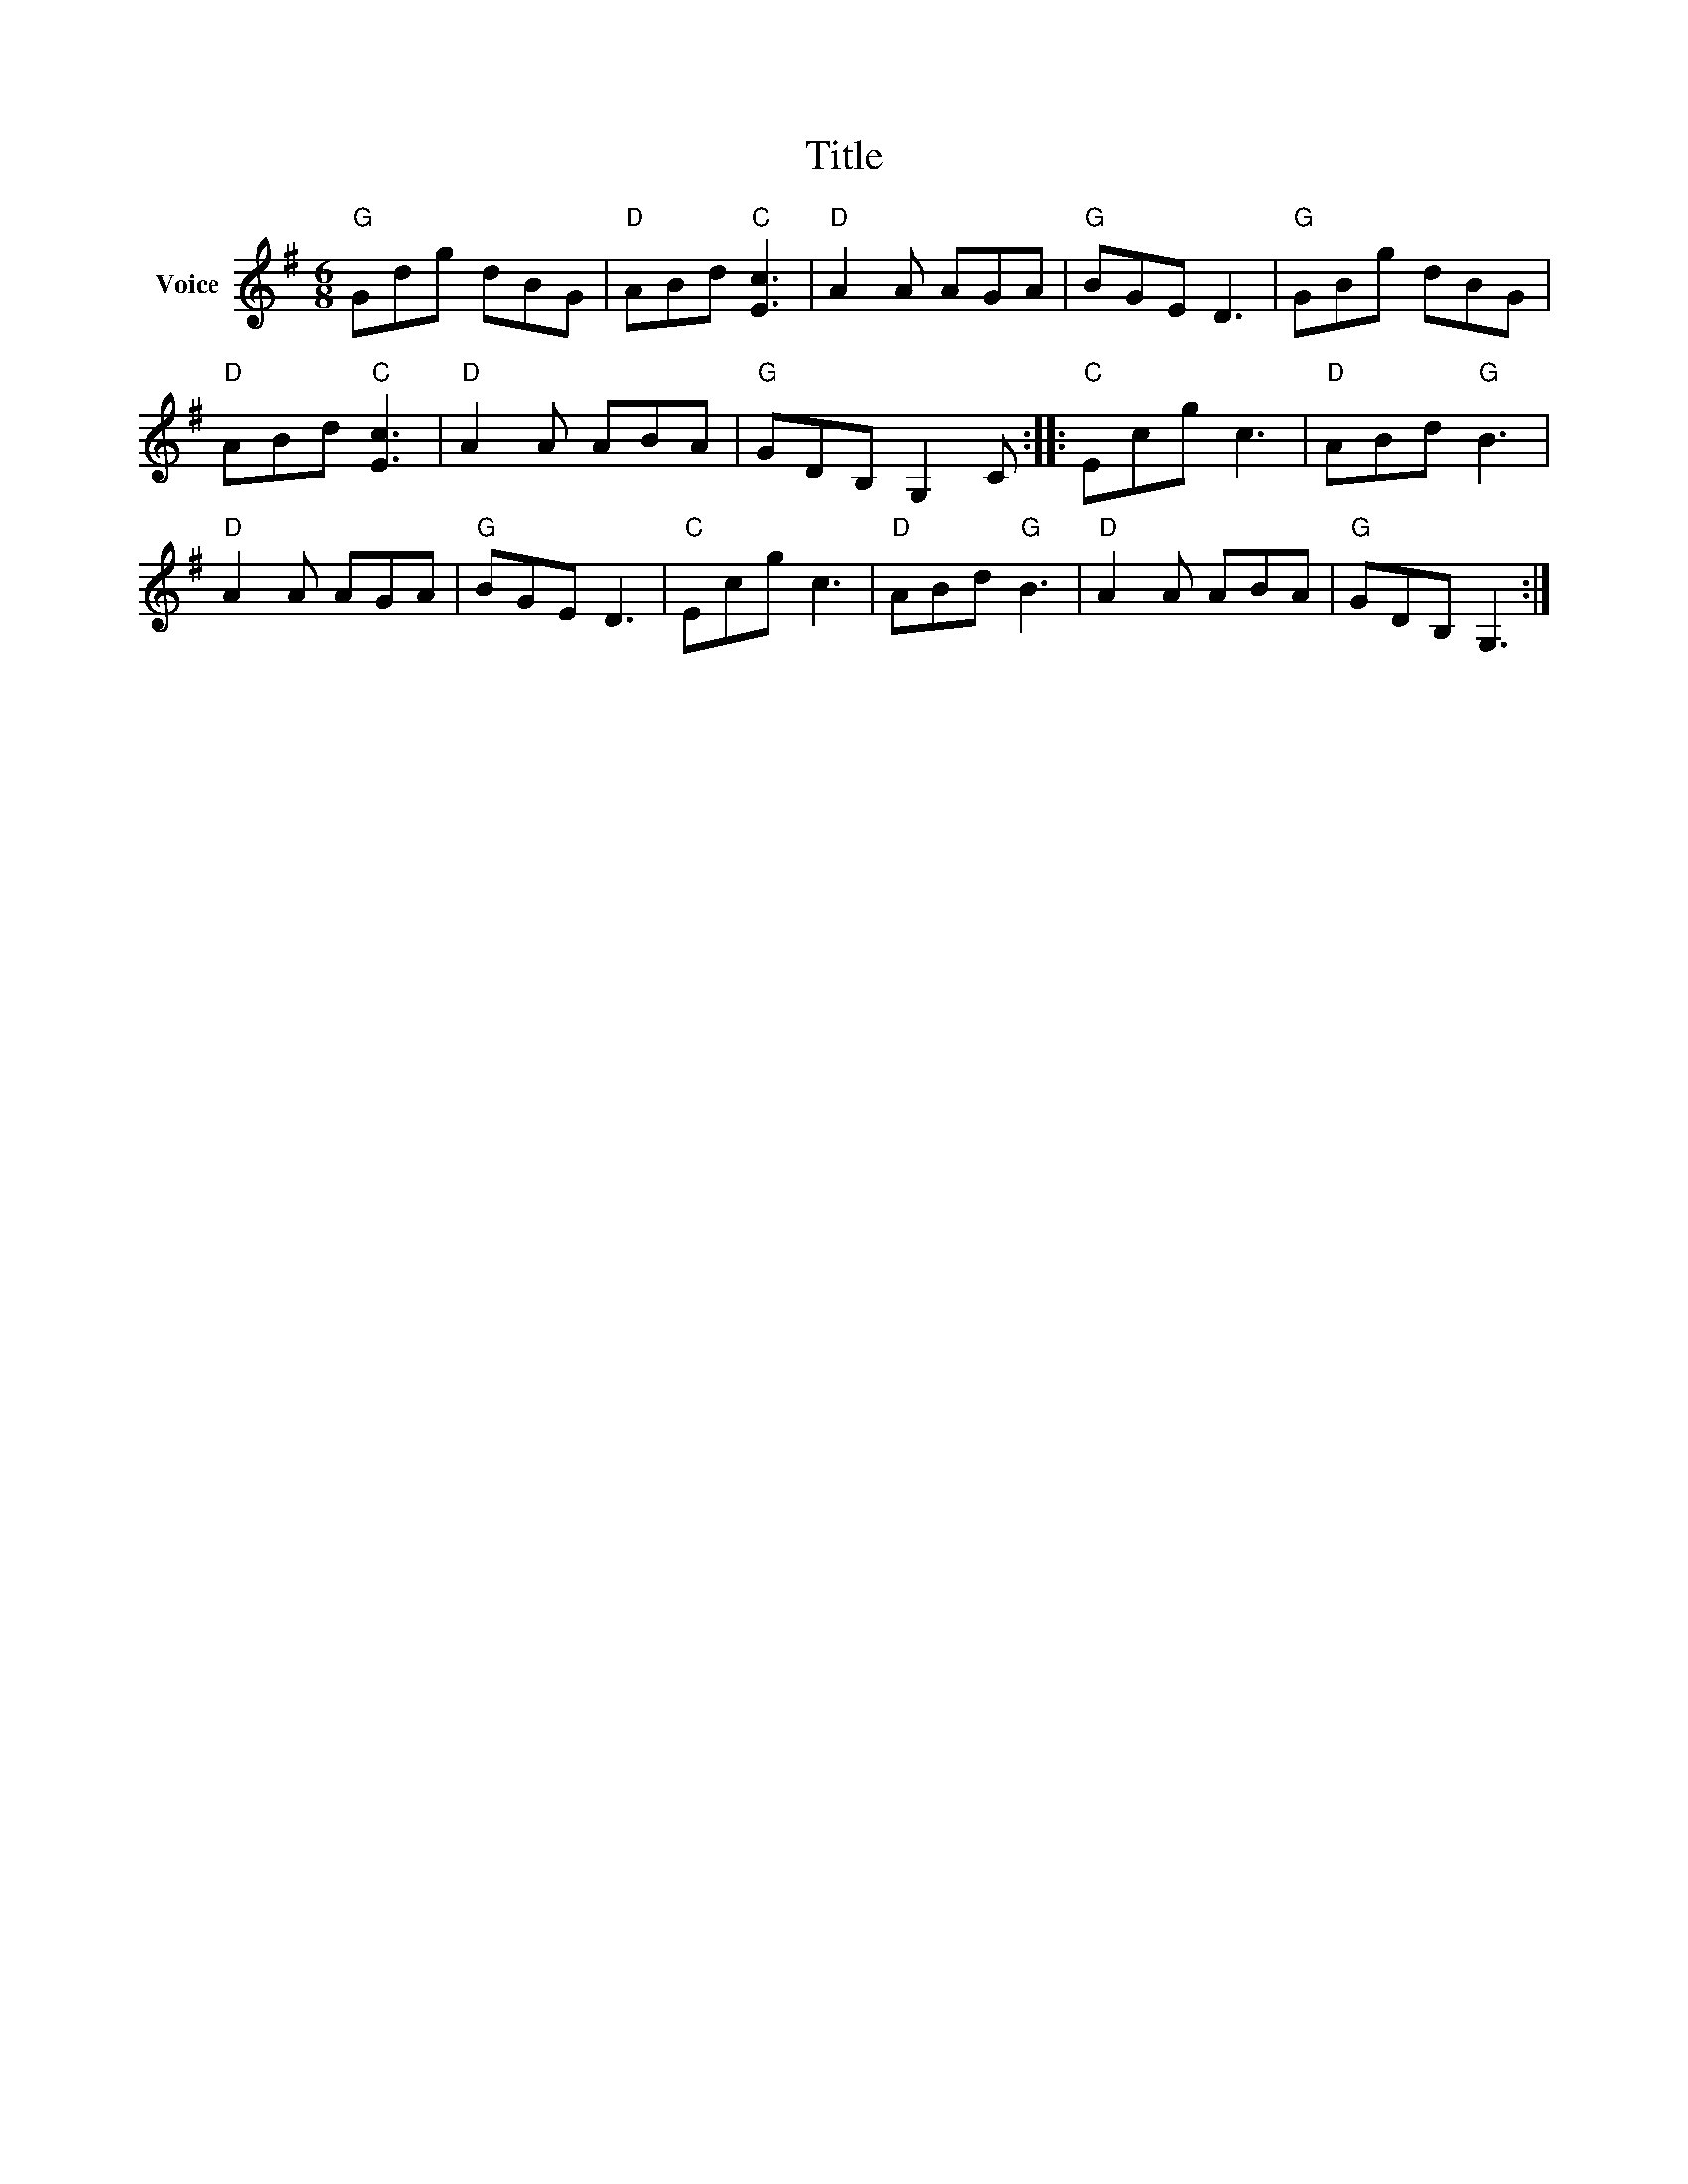 X:1
T:Title
L:1/8
M:6/8
I:linebreak $
K:G
V:1 treble nm="Voice"
V:1
"G" Gdg dBG |"D" ABd"C" [Ec]3 |"D" A2 A AGA |"G" BGE D3 |"G" GBg dBG |"D" ABd"C" [Ec]3 | %6
"D" A2 A ABA |"G" GDB, G,2 C ::"C" Ecg c3 |"D" ABd"G" B3 |"D" A2 A AGA |"G" BGE D3 |"C" Ecg c3 | %13
"D" ABd"G" B3 |"D" A2 A ABA |"G" GDB, G,3 :| %16
